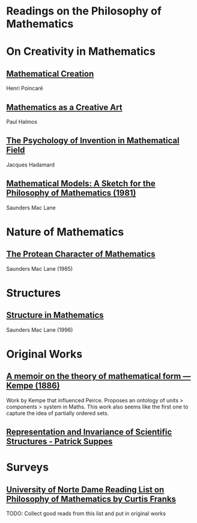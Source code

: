 * Readings on the Philosophy of Mathematics

* On Creativity in Mathematics

** [[https://fabricebaudoin.files.wordpress.com/2013/07/www-ias-ac-in_resonance_feb2000_pdf_feb2000reflections.pdf][Mathematical Creation]]
Henri Poincaré

** [[https://fabricebaudoin.files.wordpress.com/2013/07/halmos.pdf][Mathematics as a Creative Art]]
Paul Halmos

** [[http://worrydream.com/refs/Hadamard%20-%20The%20psychology%20of%20invention%20in%20the%20mathematical%20field.pdf][The Psychology of Invention in Mathematical Field]]
Jacques Hadamard

** [[https://web.archive.org/web/20191006205202/http://home.deib.polimi.it/schiaffo/TFIS/philofmaths.pdf][Mathematical Models: A Sketch for the Philosophy of Mathematics (1981)]]
Saunders Mac Lane

* Nature of Mathematics

** [[https://www.degruyter.com/document/doi/10.1515/9783110870299.3/html][The Protean Character of Mathematics]]
Saunders Mac Lane (1985)

* Structures

** [[https://www2.mat.ulaval.ca/fileadmin/Pages_personnelles_des_profs/hm/H14_Mac_Lane_Phil_Math_1996.pdf][Structure in Mathematics]]
Saunders Mac Lane (1996)

* Original Works

** [[https://royalsocietypublishing.org/doi/10.1098/rstl.1886.0002][A memoir on the theory of mathematical form — Kempe (1886)]]

[[./img/theory-of-mathematical-form.png]]

Work by Kempe that influenced Peirce. Proposes an ontology of units > components > system in Maths. This work also seems like the first one to capture the idea of partially ordered sets.

** [[http://web.stanford.edu/group/cslipublications/cslipublications/pdf/1575863332.rissbook.pdf][Representation and Invariance of Scientific Structures - Patrick Suppes]]

* Surveys

** [[https://www3.nd.edu/~cfranks/philmathS12.pdf][University of Norte Dame Reading List on Philosophy of Mathematics by Curtis Franks]]
TODO: Collect good reads from this list and put in original works
